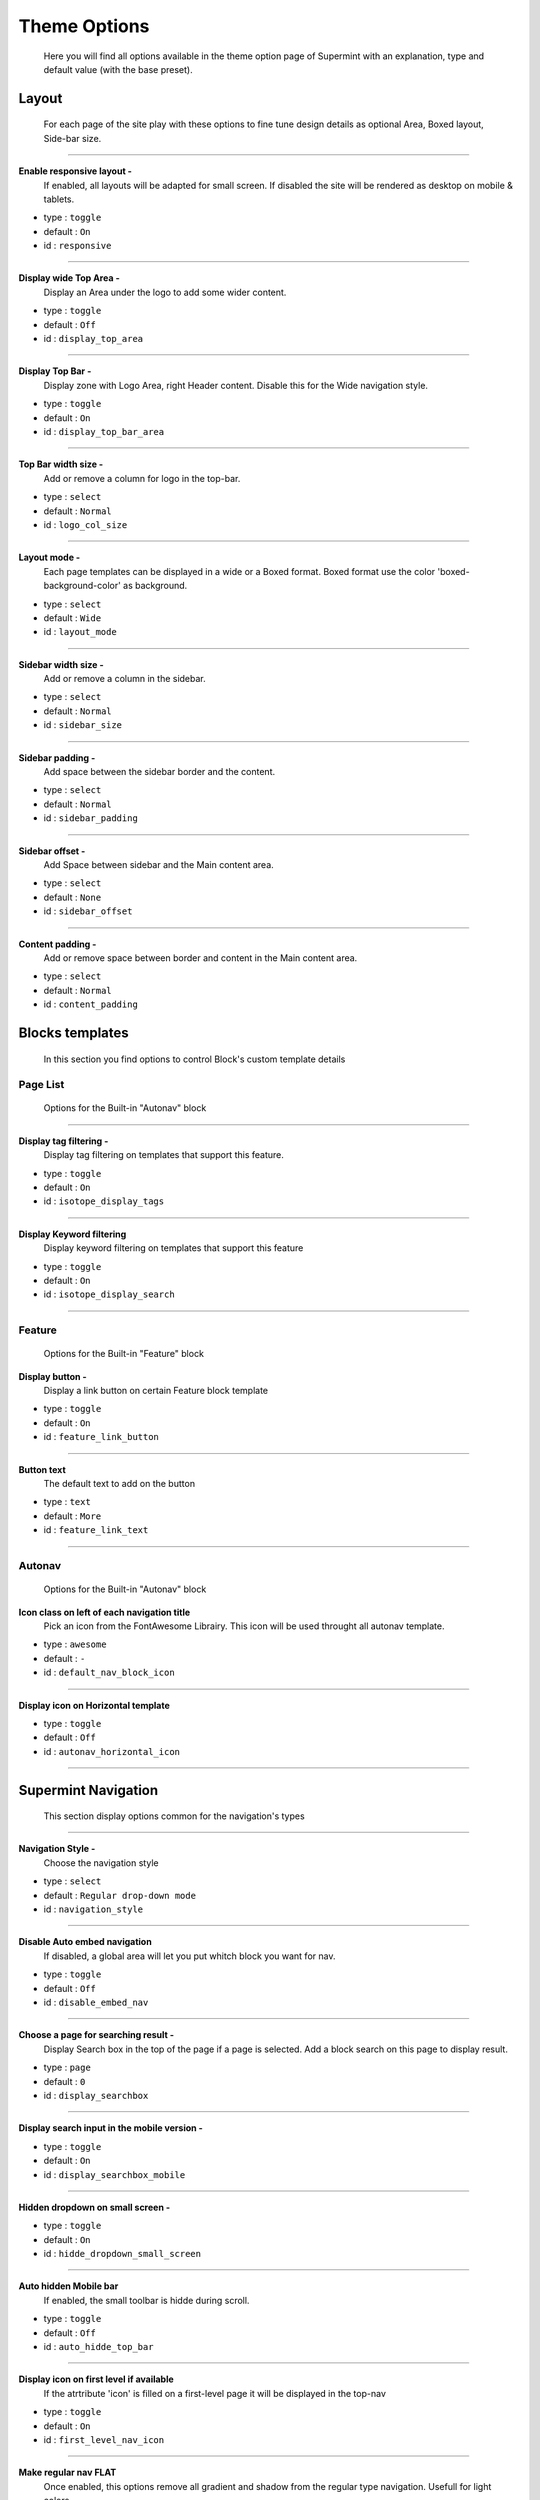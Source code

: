 .. index:: Option; Theme

=============
Theme Options
=============
  Here you will find all options available in the theme
  option page of Supermint with an explanation, type and
  default value (with the base preset).

******
Layout
******

  For each page of the site play with these options
  to fine tune design details as optional Area, Boxed
  layout, Side-bar size.

-----

**Enable responsive layout -**
    If enabled, all layouts will be adapted for small screen. If disabled the
    site will be rendered as desktop on mobile & tablets.

* type : ``toggle``
* default : ``On``
* id : ``responsive``


-----

**Display wide Top Area -**
    Display an Area under the logo to add some wider content.

* type : ``toggle``
* default : ``Off``
* id : ``display_top_area``

-----

**Display Top Bar -**
    Display zone with Logo Area, right Header content. Disable this for the
    Wide navigation style.

* type : ``toggle``
* default : ``On``
* id : ``display_top_bar_area``

-----

**Top Bar width size -**
    Add or remove a column for logo in the top-bar.

* type : ``select``
* default : ``Normal``
* id : ``logo_col_size``

-----

**Layout mode -**
    Each page templates can be displayed in a wide or a Boxed format. Boxed
    format use the color 'boxed-background-color' as background.

* type : ``select``
* default : ``Wide``
* id : ``layout_mode``

-----

**Sidebar width size -**
    Add or remove a column in the sidebar.

* type : ``select``
* default : ``Normal``
* id : ``sidebar_size``

-----

**Sidebar padding -**
    Add space between the sidebar border and the content.

* type : ``select``
* default : ``Normal``
* id : ``sidebar_padding``


-----

**Sidebar offset -**
    Add Space between sidebar and the Main content area.

* type : ``select``
* default : ``None``
* id : ``sidebar_offset``

-----

**Content padding -**
    Add or remove space between border and content in the Main content area.

* type : ``select``
* default : ``Normal``
* id : ``content_padding``


****************
Blocks templates
****************

    In this section you find options to control Block's custom template details



Page List
---------
    Options for the Built-in "Autonav" block

-----

**Display tag filtering -**
    Display tag filtering on templates that support this feature.

* type : ``toggle``
* default : ``On``
* id : ``isotope_display_tags``

-----

**Display Keyword filtering**
    Display keyword filtering on templates that support this feature

* type : ``toggle``
* default : ``On``
* id : ``isotope_display_search``

-----

Feature
-------
    Options for the Built-in "Feature" block

**Display button -**
    Display a link button on certain Feature block template

* type : ``toggle``
* default : ``On``
* id : ``feature_link_button``

-----

**Button text**
    The default text to add on the button

* type : ``text``
* default : ``More``
* id : ``feature_link_text``

-----

Autonav
-------
    Options for the Built-in "Autonav" block

**Icon class on left of each navigation title**
    Pick an icon from the FontAwesome Librairy. This icon will
    be used throught all autonav template.

* type : ``awesome``
* default : ``-``
* id : ``default_nav_block_icon``



-----

**Display icon on Horizontal template**

* type : ``toggle``
* default : ``Off``
* id : ``autonav_horizontal_icon``

-----

********************
Supermint Navigation
********************
    This section display options common for the navigation's types

-----

**Navigation Style -**
    Choose the navigation style

* type : ``select``
* default : ``Regular drop-down mode``
* id : ``navigation_style``

-----

**Disable Auto embed navigation**
    If disabled, a global area will let you put whitch block you want for nav.

* type : ``toggle``
* default : ``Off``
* id : ``disable_embed_nav``

-----

**Choose a page for searching result -**
    Display Search box in the top of the page if a page is selected.
    Add a block search on this page to display result.

* type : ``page``
* default : ``0``
* id : ``display_searchbox``

-----

**Display search input in the mobile version -**

* type : ``toggle``
* default : ``On``
* id : ``display_searchbox_mobile``

-----

**Hidden dropdown on small screen -**

* type : ``toggle``
* default : ``On``
* id : ``hidde_dropdown_small_screen``

-----

**Auto hidden Mobile bar**
    If enabled, the small toolbar is hidde during scroll.

* type : ``toggle``
* default : ``Off``
* id : ``auto_hidde_top_bar``

-----

**Display icon on first level if available**
   If the atrtribute 'icon' is filled on a first-level page it will be
   displayed in the top-nav

* type : ``toggle``
* default : ``On``
* id : ``first_level_nav_icon``

-----

**Make regular nav FLAT**
    Once enabled, this options remove all gradient and shadow from the
    regular type navigation. Usefull for light colors

* type : ``toggle``
* default : ``Off``
* id : ``first_level_regular_flaterize``

-----

**Items spacing**
    Set horizontal space between each nav items on regular nav

* type : ``range``
* default : ``20px``
* id : ``nav_item_spacing``

-----

Dropdown mode
-------------
    Options When the nav is in dropdown mode

-----

**Fix the navigation bar on top -**
    If enabled, the nav bar will be fixed on top. You will need to disable the
    auto-embeding of navigation and placing the autonav block into the
    'Responsive Navigation' Area

* type : ``toggle``
* default : ``Off``
* id : ``wide_navbar_fixed``

-----

**Dropdown Width -**
    Set width for dropdown in main navigation when it's on dropdown mode

* type : ``range``
* default : ``220px``
* id : ``nav_sub_level_width``

-----

Dropdown multicolumns
--------------------------
    Options When the nav is in dropdown mode and the attribute
    "Display multi-columns dropdown" is activated

-----

**Multicolumns position -**
    Display multi-columns nav as full width or under parent

* type : ``select``
* default : ``Aligned on left of the parent``
* id : ``full_width_multicolumn``

-----

**Number of link per columns -**
    This setting allows you to set the number of items by columns
    (only if the "break by parent" (below)) is deactivated

* type : ``range``
* default : ``5link``
* id : ```nav_multicolumns_item_per_column``

-----

**Activate the break by parent -**
    The number of columns is determined by the number
    of child page in second level.

* type : ``toggle``
* default : ``On``
* id : ``break_columns_on_child``

-----

Large Dropdown mode
-------------------
    Options When the navigation style is is set on "Wide Large drop-down mode"

-----

**Remove the regular place take by the navigation -**
    This advanced option let to control when the auto-embed nav is set on off
    and we want to play with this navigation place.

* type : ``toggle``
* default : ``Off``
* id : ``wide_navbar_colapse``

-----

**Contains navigation width to the content width -**
    If enabled, it disable the full width feature and display navigation
    as large as the content

* type : ``toggle``
* default : ``Off``
* id : ``wide_navbar_contained``

-----

**Display the stack 'Site Logo' on left -**
    If enabled the content of the stack will be displayed on left

* type : ``toggle``
* default : ``On``
* id : ``wide_navbar_display_logo``

-----

Lateral mode
------------
    Options When the nav is diplayed on left

-----

**Choose the font-family for links**
    By choosing an element you select which font (not size)
    to use for links in the navigation

* type : ``select``
* default :``-``
* id : ``lateral_nav_element_font``

-----

**Font size for links items**

* type : ``range``
* default : ``14px``
* id : ``lateral_nav_element_size``

-----

**Make links uppercase**

* type : ``toggle``
* default : ``Off``
* id : ``lateral_nav_element_uppercase``

-----

**Activate the harmonize-text script**
    This script tries to harmonize title width to create a unique design.
    For now can display width smaller sometimes but always visible.

* type : ``toggle``
* default : ``Off``
* id : ``lateral_nav_element_harmonized``

-----

Responsive full width mode
--------------------------
     Options when the nav shown on mobile

-----

**Display the stack 'Site Logo' on the mobile nav -**
    If enabled the content of the stack will be displayed at left.

* type : ``toggle``
* default : ``On``
* id : ``display_logo_mobile_nav``



-----

**Display the regular Area Logo on Mobile -**
    If disabled, the Logo will be hidden when the mobile nav is shown.

* type : ``toggle``
* default : ``Off``
* id : ``display_main_logo_on_mobile``

-----

**Font size for links items -**

* type : ``range``
* default : ``20px``
* id : ``full_screen_nav_font_size``

-----

Responsive Lateral Nav (mmenu)
------------------------------
    Options the autonav template is "Supermint Mmenu"

-----

**Choose the theme -**
    By choosing an element you select which font (not size) to use for links
    in the navigation

* type : ``select``
* default : ``Light gray background``
* id : ``mmenu_theme``

-----

**Choose the Position -**
    By default, the menu will always slide the page out to the right but you
    can change it.

* type : ``select``
* default : ``Left``
* id : ``mmenu_position``

-----

**Pane shadow -**
    Enable if you want the page to have a shadow to emphasize it is in front
    of the menu.

* type : ``toggle``
* default : ``Off``
* id : ``mmenu_shadow``

-----

**Display Icon -**

* type : ``toggle``
* default : ``Off``
* id : ``mmenu_display_icon``

-----

*****************
Mega menu options
*****************
    Options when a parent page displays a Stack as mega-menu

-----

**Mega menu position when dropdown mode -**
    Display a mega menu as full width or under parent

* type : ``select``
* default : ``Full width mega-menu with percent based columns width``
* id : ``full_width_mega``

-----

**Mega columns width -**
    Columns width in pixels for mega menu when aligned to the left

* type : ``range``
* default : ``200px``
* id : ``mega_columns_width``

-----

**Block title when exist -**
    Display the block name as title

* type : ``toggle``
* default : ``Off``
* id : ``display_title_mega_menu``


-----

************************
Slide Navigation options
************************
    Options available when navigation is set on "slide" mode

-----

**Navigation Event -**
    Choose the event that activates the sliding menu (not on dropdown)

* type : ``select``
* default : ``Click``
* id : ``nav_event``

-----

**Navigation Double click management -**
    Choose to open/close or go to the url on second click

* type : ``select``
* default : ``Go to the Url``
* id : ``nav_dbl_click_event``

-----

**Open on load -**
  If enabled, Subnavs will be open if they are one subpage active.
  If disabled subnavs are closed on page load.

* type : ``toggle``
* default : ``Off``
* id : ``nav_open_on_load``

-----

**Display little arrow on right -**

* type : ``toggle``
* default : ``Off``
* id :``nav_slide_arrow``

-----

**Sub-page icon -**
    The icon from `Font Awesome <https://fontawesome.com/icons>`_ displayed on
    left of each sub-page.

* type : ``awesome``
* default : ``-``
* id : ``default_nav_icon``

-----

**Display pane title -**
    Display the first level page title & link on the top of each subnav panes.

* type : ``toggle``
* default : ``Off``
* id : ``display_pane_title``

-----

**Navigation column -**
    How many columns you want in the sub navs

* type : ``select``
* default : ``Four``
* id : ``nav_columns``

-----

**Columns margin -**
    Set space between columns in percent

* type : ``range``
* default : ``2%``
* id : ``nav_columns_margin``

-----

**Open speed -**
    Set the speed to open the nav

* type : ``range``
* default : ``300ms``
* id : ``nav_open_speed``

-----

**Close speed -**
    Set the speed to close the nav

* type : ``range``
* default : ``300ms``
* id : ``nav_close_speed``

-----

**Slide speed -**
    Set the speed when subnavs slide

* type : ``range``
* default : ``300ms``
* id : ``nav_slide_speed``

-----

**On mouse leave delay -**
    Set the wait time for close the nav, after the mouse leaves the nav

* type : ``range``
* default : ``1000ms``
* id : ``nav_mouseleave_delay``

-----

**Shorten description on subnavs -**
    If set to 0 all description text will be displayed

* type : ``range``
* default : ``0Char``
* id : ``nav_shorten_desc``

-----



******
Footer
******
    Options for the Footer section

-----

**Display Footer -**

* type : ``toggle``
* default : ``On``
* id : ``display_footer``

-----

**Footer column -**
    How many columns you want in the footer

* type : ``select``
* default : ``One Half and two``
* id : ``display_footer_column``

-----

**Make Footer Global -**
    If enabled, Block on footer will be Globals

* type : ``toggle``
* default : ``On``
* id : ``footer_global``

-----

**RAW HTML Credits -**
    If you want to change it, feel free

* type : ``textarea``
* default : ``Designed by MyConcreteLab Powered by concrete5``
* id : ``footer_credit``

-----

**Disable Footer login links -**
    If enabled, you will not see login links in the footer

* type : ``toggle``
* default : ``Off``
* id : ``disable_footer_login``




*****
Popup
*****
    Here you can set transitions for popups

CSS transitions for popup
-------------------------

**content at start -**
    CSS only

* type : ``textarea``
* default :``-``
* opacity: ``0;``
* transform: ``translateY(-20px) perspective( 2000px ) rotateX( 10deg );``
* id : ``popup_content_start_css``

-----

**content animate it -**
    CSS only

* type : ``textarea``
* default : ``opacity: 1``;
* transform: ``translateY(0) perspective( 600px ) rotateX( 0 );``
* id :``popup_content_animate_css``

-----

**content animate out -**
    CSS only

* type : ``textarea``
* default : ``opacity: 0;``
* transform: ``translateY(-20px) perspective( 2000px ) rotateX( 10deg );``
* id : ``popup_content_out_css``

-----

Button type for popup
---------------------
    Here you can set the type of button for popup

**Button type for popup -**
    Choose between three styles of button

* type : ``select``
* default : ``Push``
* id : ``popup_button_type``

-----

**Button color for popup -**
    Choose between four colors

* type : ``select``
* default : ``Primary``
* id : ``popup_button_color``


*************
Miscellaneous
*************
**Activate iFrame z-index script -**
    Fix an iFrame z-index issue on certain condition.

* type : ``toggle``
* default : ``Off``
* id : ``fix_iframe_zindex``

-----

Original reference: web.archive.org
`page <https://web.archive.org/web/20161128024527/http://supermint3.myconcretelab.com:80/index.php/documentation/options-framework/theme-options>`_


